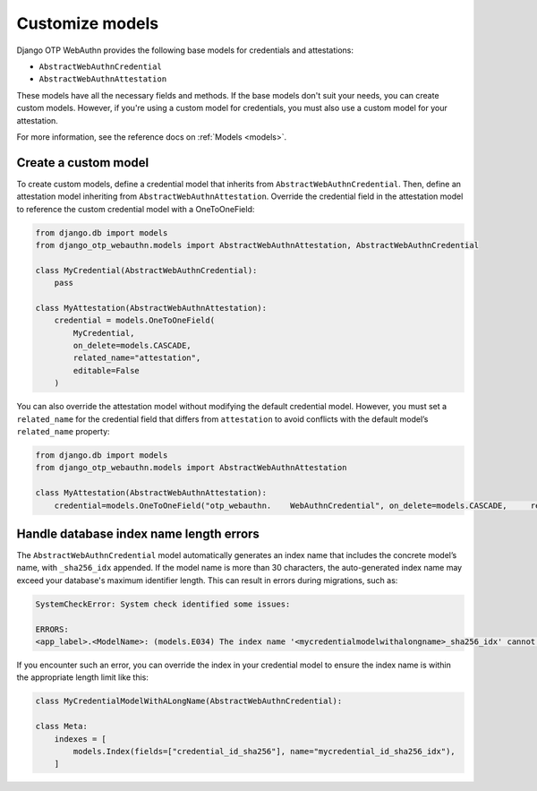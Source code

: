 .. _customize-models:

Customize models
==================

Django OTP WebAuthn provides the following base models for credentials and attestations:

* ``AbstractWebAuthnCredential``
* ``AbstractWebAuthnAttestation``

These models have all the necessary fields and methods. If the base models don't suit your needs, you can create custom models. However, if you're using a custom model for credentials, you must also use a custom model for your attestation.

For more information, see the reference docs on :ref:`Models <models>`.

Create a custom model
---------------------

To create custom models, define a credential model that inherits from ``AbstractWebAuthnCredential``. Then, define an attestation model inheriting from ``AbstractWebAuthnAttestation``. Override the credential field in the attestation model to reference the custom credential model with a OneToOneField:

.. code-block:: py

    from django.db import models
    from django_otp_webauthn.models import AbstractWebAuthnAttestation, AbstractWebAuthnCredential

    class MyCredential(AbstractWebAuthnCredential):
        pass

    class MyAttestation(AbstractWebAuthnAttestation):
        credential = models.OneToOneField(
            MyCredential,
            on_delete=models.CASCADE,
            related_name="attestation",
            editable=False
        )

You can also override the attestation model without modifying the default credential model. However, you must set a ``related_name`` for the credential field that differs from ``attestation`` to avoid conflicts with the default model’s ``related_name`` property:

.. code-block:: py

    from django.db import models
    from django_otp_webauthn.models import AbstractWebAuthnAttestation

    class MyAttestation(AbstractWebAuthnAttestation):
        credential=models.OneToOneField("otp_webauthn.    WebAuthnCredential", on_delete=models.CASCADE,     related_name="swapped_attestation", editable=False)

Handle database index name length errors
----------------------------------------

The ``AbstractWebAuthnCredential`` model automatically generates an index name that includes the concrete model’s name, with ``_sha256_idx`` appended. If the model name is more than 30 characters, the auto-generated index name may exceed your database's maximum identifier length. This can result in errors during migrations, such as:

.. code-block:: console

    SystemCheckError: System check identified some issues:

    ERRORS:
    <app_label>.<ModelName>: (models.E034) The index name '<mycredentialmodelwithalongname>_sha256_idx' cannot be longer than 30 characters.

If you encounter such an error, you can override the index in your credential model to ensure the index name is within the appropriate length limit like this:

.. code-block:: py

    class MyCredentialModelWithALongName(AbstractWebAuthnCredential):

    class Meta:
        indexes = [
            models.Index(fields=["credential_id_sha256"], name="mycredential_id_sha256_idx"),
        ]

